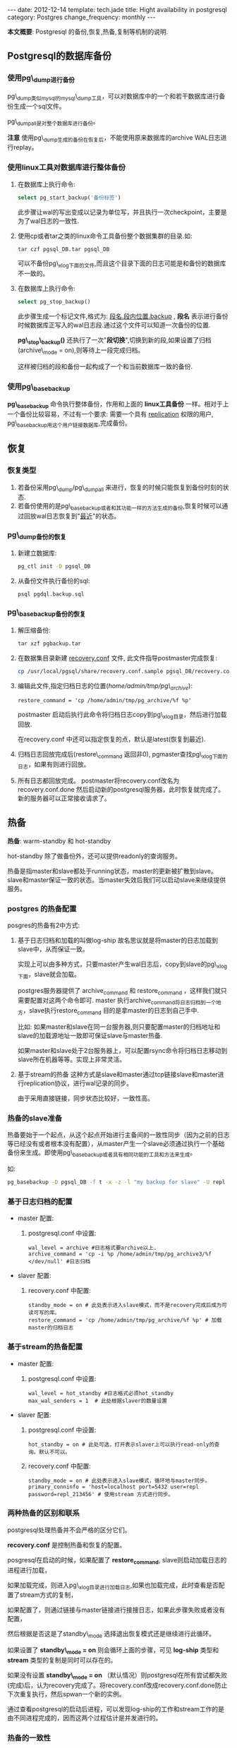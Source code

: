 #+begin_html
---
date: 2012-12-14
template: tech.jade
title: Hight availability in postgresql
category: Postgres
change_frequency: monthly
---
#+end_html


*本文概要*: Postgresql 的备份,恢复,热备,复制等机制的说明.


** Postgresql的数据库备份

*** 使用pg\_dump进行备份

pg\_dump类似mysql的mysql\_dump工具，可以对数据库中的一个和若干数据库进行备份生成一个sql文件。

pg\_dumpall是对整个数据库进行备份。


*注意* 使用pg\_dump生成的备份在恢复后，不能使用原来数据库的archive WAL日志进行replay。

*** 使用linux工具对数据库进行整体备份

1. 在数据库上执行命令: 
   #+begin_src sql
       select pg_start_backup('备份标签')   
   #+end_src
   此步骤让wal的写出变成以记录为单位写，并且执行一次checkpoint，主要是为了wal日志的一致性.
2. 使用cp或者tar之类的linux命令工具备份整个数据集群的目录.如:
   #+begin_src sh
       tar czf pgsql_DB.tar pgsql_DB     
   #+end_src
   可以不备份pg\_xlog下面的文件,而且这个目录下面的日志可能是和备份的数据库不一致的。
3. 在数据库上执行命令:
   #+begin_src sql
       select pg_stop_backup()   
   #+end_src
   此步骤生成一个标记文件,格式为: _段名.段内位置.backup_ , *段名* 表示进行备份时候数据库正写入的wal日志段.通过这个文件可以知道一次备份的位置.

   *pg\_stop\_backup()* 还执行了一次"*段切换*",切换到新的段,如果设置了归档(archive\_mode = on),则等待上一段完成归档。

   这样被归档的段和备份一起构成了一个和当前数据库一致的备份.

*** 使用pg\_basebackup

*pg\_basebackup* 命令执行整体备份，作用和上面的 *linux工具备份* 一样。相对于上一个备份比较容易，不过有一个要求: 需要一个具有 _replication_ 权限的用户, pg\_basebackup用这个用户链接数据库,完成备份。

** 恢复
*** 恢复类型
1. 若备份采用pg\_dump/pg\_dumpall 来进行，恢复的时候只能恢复到备份时刻的状态.
2. 若备份使用的是pg\_basebackup或者和其功能一样的方法生成的备份,恢复时候可以通过回放wal日志恢复到"_最近_"的状态。

*** pg\_dump备份的恢复
1. 新建立数据库: 
   #+begin_src sh
       pg_ctl init -D pgsql_DB   
   #+end_src
2. 从备份文件执行备份的sql: 
   #+begin_src sh
       psql pgdql.backup.sql   
   #+end_src
*** pg\_basebackup备份的恢复
1. 解压缩备份: 
   #+begin_src sh
       tar xzf pgbackup.tar
   #+end_src
2. 在数据集目录新建 _recovery.conf_ 文件, 此文件指导postmaster完成恢复:
   #+begin_src sh
       cp /usr/local/pgsql/share/recovery.conf.sample pgsql_DB/recovery.conf   
   #+end_src
3. 编辑此文件,指定归档日志的位置(/home/admin/tmp/pg\_archive/):
   #+begin_example
       restore_command = 'cp /home/admin/tmp/pg_archive/%f %p'
   #+end_example
   postmaster 启动后执行此命令将归档日志copy到pg\_xlog目录，然后进行加载回放.

   在recovery.conf 中还可以指定恢复的点，默认是latest(恢复到最近).

4. 归档日志回放完成后(restore\_command 返回非0), pgmaster查找pg\_xlog下面的日志，如果有则进行回放。
5. 所有日志都回放完成。 
   postmaster将recovery.conf改名为recovery.conf.done 然后启动新的postgresql服务器，此时恢复就完成了。
   新的服务器可以正常接收请求了。

** 热备

*热备*: warm-standby 和 hot-standby

hot-standby 除了做备份外，还可以提供readonly的查询服务。

热备是指master和slave都处于running状态，master的更新被扩散到slave。slave和master保证一致的状态。当master失效后我们可以启动slave来继续提供服务。

*** postgres 的热备配置

posgres的热备有2中方式:

1. 基于日志归档和加载的叫做log-ship
   故名思议就是将master的日志加载到slave中，从而保证一致。  

   实现上可以由多种方式，只要master产生wal日志后，copy到slave的pg\_xlog下面，slave就会加载。  

   postgres服务器提供了 archive_command 和 restore_command ，这样我们就只需要配置对这两个命令即可. master 执行archive_command将日志归档到一个地方，slave执行restore_command 目的是拿master的日志到自己手中.

   比如: 如果master和slave在同一台服务器,则只要配置master的归档地址和slave的加载源地址一致即可保证slave与master热备.  

   如果master和slave处于2台服务器上，可以配置rsync命令将归档日志移动到slave所在机器等等。实现上非常灵活。
2. 基于stream的热备
  这种方式是slave和master通过tcp链接slave和master进行replication协议，进行wal记录的同步。  

  由于采用直接链接，同步状态比较好，一致性高。

*** 热备的slave准备

热备要始于一个起点，从这个起点开始进行主备间的一致性同步（因为之前的日志等已经没有或者根本没有配置），从master产生一个slave必须通过执行一个基础备份来生成。即使用pg\_basebackup或者具有相同功能的工具和方法来生成。

如:
   #+begin_src sh
    pg_basebackup -D pgsql_DB -f t -x -z -l "my backup for slave" -U repl    
   #+end_src

*** 基于日志归档的配置
+ master 配置:  
  1. postgresql.conf 中设置:  
     #+begin_example
     wal_level = archive #日志格式要archive以上.  
     archive_command = 'cp -i %p /home/admin/tmp/pg_archive3/%f </dev/null' #日志归档       
     #+end_example
+ slaver 配置:  
  1. recovery.conf 中配置:  
     #+begin_example
     standby_mode = on # 此处表示进入slave模式，而不是recovery完成后成为可读可写的库。  
     restore_command = 'cp /home/admin/tmp/pg_archive/%f %p' # 加载master的归档日志       
     #+end_example

*** 基于stream的热备配置
+ master 配置:  
  1. postgresql.conf 中设置:  
     #+begin_example
     wal_level = hot_standby #日志格式必须hot_standby  
     max_wal_senders = 1  # 此处根据slaver的数量设置       
     #+end_example
+ slaver 配置:  
  1. postgresql.conf 中设置:  
     #+begin_example
     hot_standby = on # 此处可选，打开表示slaver上可以执行read-only的查询。默认不可以。       
     #+end_example
  2. recovery.conf 中配置:  
     #+begin_example
     standby_mode = on # 此处表示进入slave模式，循环地与master同步。  
     primary_conninfo = 'host=localhost port=5432 user=repl password=repl_213456' # 使用stream 方式进行同步。       
     #+end_example
*** 两种热备的区别和联系

postgresql处理热备并不会严格的区分它们。

*recovery.conf* 是控制热备和恢复的配置。

posgresql在启动的时候，如果配置了 *restore_command*, slave则启动加载日志的进程进行加载，

如果加载完成，则进入pg\_xlog目录进行加载日志,如果也加载完成，此时查看是否配置了stream方式的复制，

如果配置了，则通过链接与master链接进行接搜日志，如果此步骤失败或者没有配置，

然后根据是否这是了standby\_mode 选择退出恢复模式还是继续进行此循环。

如果设置了 *standby\_mode = on* 则会循环上面的步骤，可见 *log-ship* 类型和 *stream* 类型的复制是同时可以存在的。

如果没有设置 *standby\_mode = on* （默认情况）则postgresql在所有尝试都失败(完成)后，认为recovery完成了。将recovery.conf改成recovery.conf.done防止下次重复执行，然后spwan一个新的实例。

通过查看postgresql的启动后进程，可以发现log-ship的工作和stream工作的是由不同进程完成的，因而这两个过程估计是并发进行的。

*** 热备的一致性
基于stream的热备比log-ship一致性高，然而基于stream的热备默认是异步的，事务的提交不会等到slave也完成。因而可能存在master上和slave上的不一致性（落后）。

通过在postgresql.conf中设置: synchronous\_commit = on 和 synchronous\_standby\_names="a,b" 设置复制是同步的。
第一个选项默认是打开的，第二个选项中配置需要同步的slave。

在master将事务写入wal日志后，日志被传输到slave，slave在写入数据库并flush到磁盘后会应答master其写入完成，master收到此应答后才认为此事务完成。

** 复制(replication)
复制,replication 可以通过基于stream的热备功能来实现，配置可以直接使用stream热备的配置。
** 其它
*** 查看replication
   在master上的系统view表pg\_stat\_replication中各个字段
+ 根据wal日志的location查询对应的段文件
   #+begin_src sql
   select pg_xlogfile_location('0/28D09608');   
   #+end_src
+ master正在发送的wal段和slave正在接受的wal段也可以通过查看进程来看到
    master:
    #+begin_example
        /usr/local/pgsql/bin/postgres -D pgsql_db
         \_ postgres: writer process
         \_ postgres: wal writer process
         \_ postgres: autovacuum launcher process 
         \_ postgres: archiver process   last was 000000010000000000000027
         \_ postgres: stats collector process
         \_ postgres: wal sender process repl 127.0.0.1(19770) streaming 0/28D09728
    #+end_example
    slave:
    #+begin_example
        /usr/local/pgsql/bin/postgres -D pgsql_db2
         \_ postgres: startup process   recovering 000000010000000000000028
         \_ postgres: writer process
         \_ postgres: stats collector process
         \_ postgres: admin pesystem [local] idle 
         \_ postgres: wal receiver process   streaming 0/28D09728    
    #+end_example

*** 参考
[[http://www.postgresql.org/docs/devel/static/high-availability.html]]
